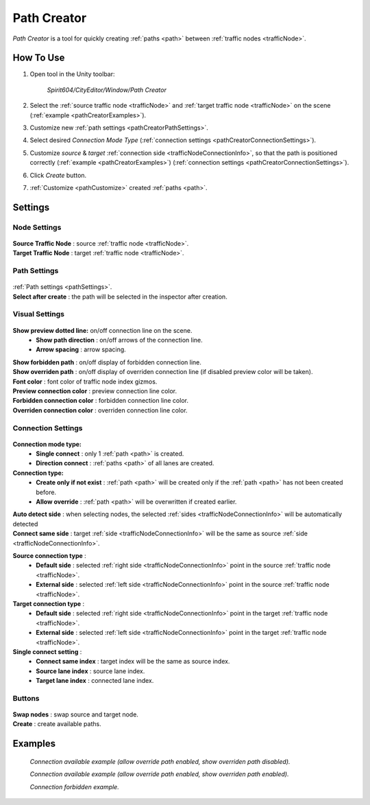 .. _pathCreator:

Path Creator
=====

`Path Creator` is a tool for quickly creating :ref:`paths <path>` between :ref:`traffic nodes <trafficNode>`.

How To Use
------------

#. Open tool in the Unity toolbar:

	`Spirit604/CityEditor/Window/Path Creator`
	
	.. image:: /images/road/trafficNode/pathCreator/OpenExample.png
	
#. Select the :ref:`source traffic node <trafficNode>` and :ref:`target traffic node <trafficNode>` on the scene (:ref:`example <pathCreatorExamples>`).
#. Customize new :ref:`path settings <pathCreatorPathSettings>`.
#. Select desired `Connection Mode Type` (:ref:`connection settings <pathCreatorConnectionSettings>`).
#. Customize `source` & `target` :ref:`connection side <trafficNodeConnectionInfo>`, so that the path is positioned correctly (:ref:`example <pathCreatorExamples>`) (:ref:`connection settings <pathCreatorConnectionSettings>`).
#. Click `Create` button.
#. :ref:`Customize <pathCustomize>` created :ref:`paths <path>`.

Settings
------------

Node Settings
~~~~~~~~~~~~ 

	.. image:: /images/road/trafficNode/pathCreator/NodeSettings.png
	
| **Source Traffic Node** : source :ref:`traffic node <trafficNode>`.
| **Target Traffic Node** : target :ref:`traffic node <trafficNode>`.

.. _pathCreatorPathSettings:

Path Settings
~~~~~~~~~~~~ 

	.. image:: /images/road/trafficNode/pathCreator/PathSettings.png
	
| :ref:`Path settings <pathSettings>`.
| **Select after create** : the path will be selected in the inspector after creation.
	
Visual Settings
~~~~~~~~~~~~ 

	.. image:: /images/road/trafficNode/pathCreator/VisualSettings.png
	
**Show preview dotted line:** on/off connection line on the scene.
	* **Show path direction** : on/off arrows of the connection line.
	* **Arrow spacing** : arrow spacing.
	
| **Show forbidden path** : on/off display of forbidden connection line.
| **Show overriden path** : on/off display of overriden connection line (if disabled preview color will be taken).
| **Font color** : font color of traffic node index gizmos.
| **Preview connection color** : preview connection line color.
| **Forbidden connection color** : forbidden connection line color.
| **Overriden connection color** : overriden connection line color.

.. _pathCreatorConnectionSettings:

Connection Settings
~~~~~~~~~~~~ 

	.. image:: /images/road/trafficNode/pathCreator/ConnectionSettings.png
	
**Connection mode type:** 
	* **Single connect** : only 1 :ref:`path <path>` is created.
	* **Direction connect** : :ref:`paths <path>` of all lanes are created.
	
**Connection type:** 
	* **Create only if not exist** : :ref:`path <path>` will be created only if the :ref:`path <path>` has not been created before.
	* **Allow override** : :ref:`path <path>` will be overwritten if created earlier.
	
| **Auto detect side** : when selecting nodes, the selected :ref:`sides <trafficNodeConnectionInfo>` will be automatically detected
| **Connect same side** : target :ref:`side <trafficNodeConnectionInfo>` will be the same as source :ref:`side <trafficNodeConnectionInfo>`.

**Source connection type** : 
	* **Default side** : selected :ref:`right side <trafficNodeConnectionInfo>` point in the source :ref:`traffic node <trafficNode>`.
	* **External side** : selected :ref:`left side <trafficNodeConnectionInfo>` point in the source :ref:`traffic node <trafficNode>`.
	
**Target connection type** : 
	* **Default side** : selected :ref:`right side <trafficNodeConnectionInfo>` point in the target :ref:`traffic node <trafficNode>`.
	* **External side** : selected :ref:`left side <trafficNodeConnectionInfo>` point in the target :ref:`traffic node <trafficNode>`.
	
**Single connect setting** :
	* **Connect same index** : target index will be the same as source index.
	* **Source lane index** : source lane index.
	* **Target lane index** : connected lane index.
	
Buttons
~~~~~~~~~~~~ 

	.. image:: /images/road/trafficNode/pathCreator/Buttons.png
	
| **Swap nodes** : swap source and target node.
| **Create** : create available paths.

.. _pathCreatorExamples:

Examples
------------ 

	.. image:: /images/road/trafficNode/pathCreator/Example1.png
	`Connection available example (allow override path enabled, show overriden path disabled).`
	
	.. image:: /images/road/trafficNode/pathCreator/Example2.png	
	`Connection available example (allow override path enabled, show overriden path enabled).`
	
	.. image:: /images/road/trafficNode/pathCreator/Example3.png
	`Connection forbidden example.`